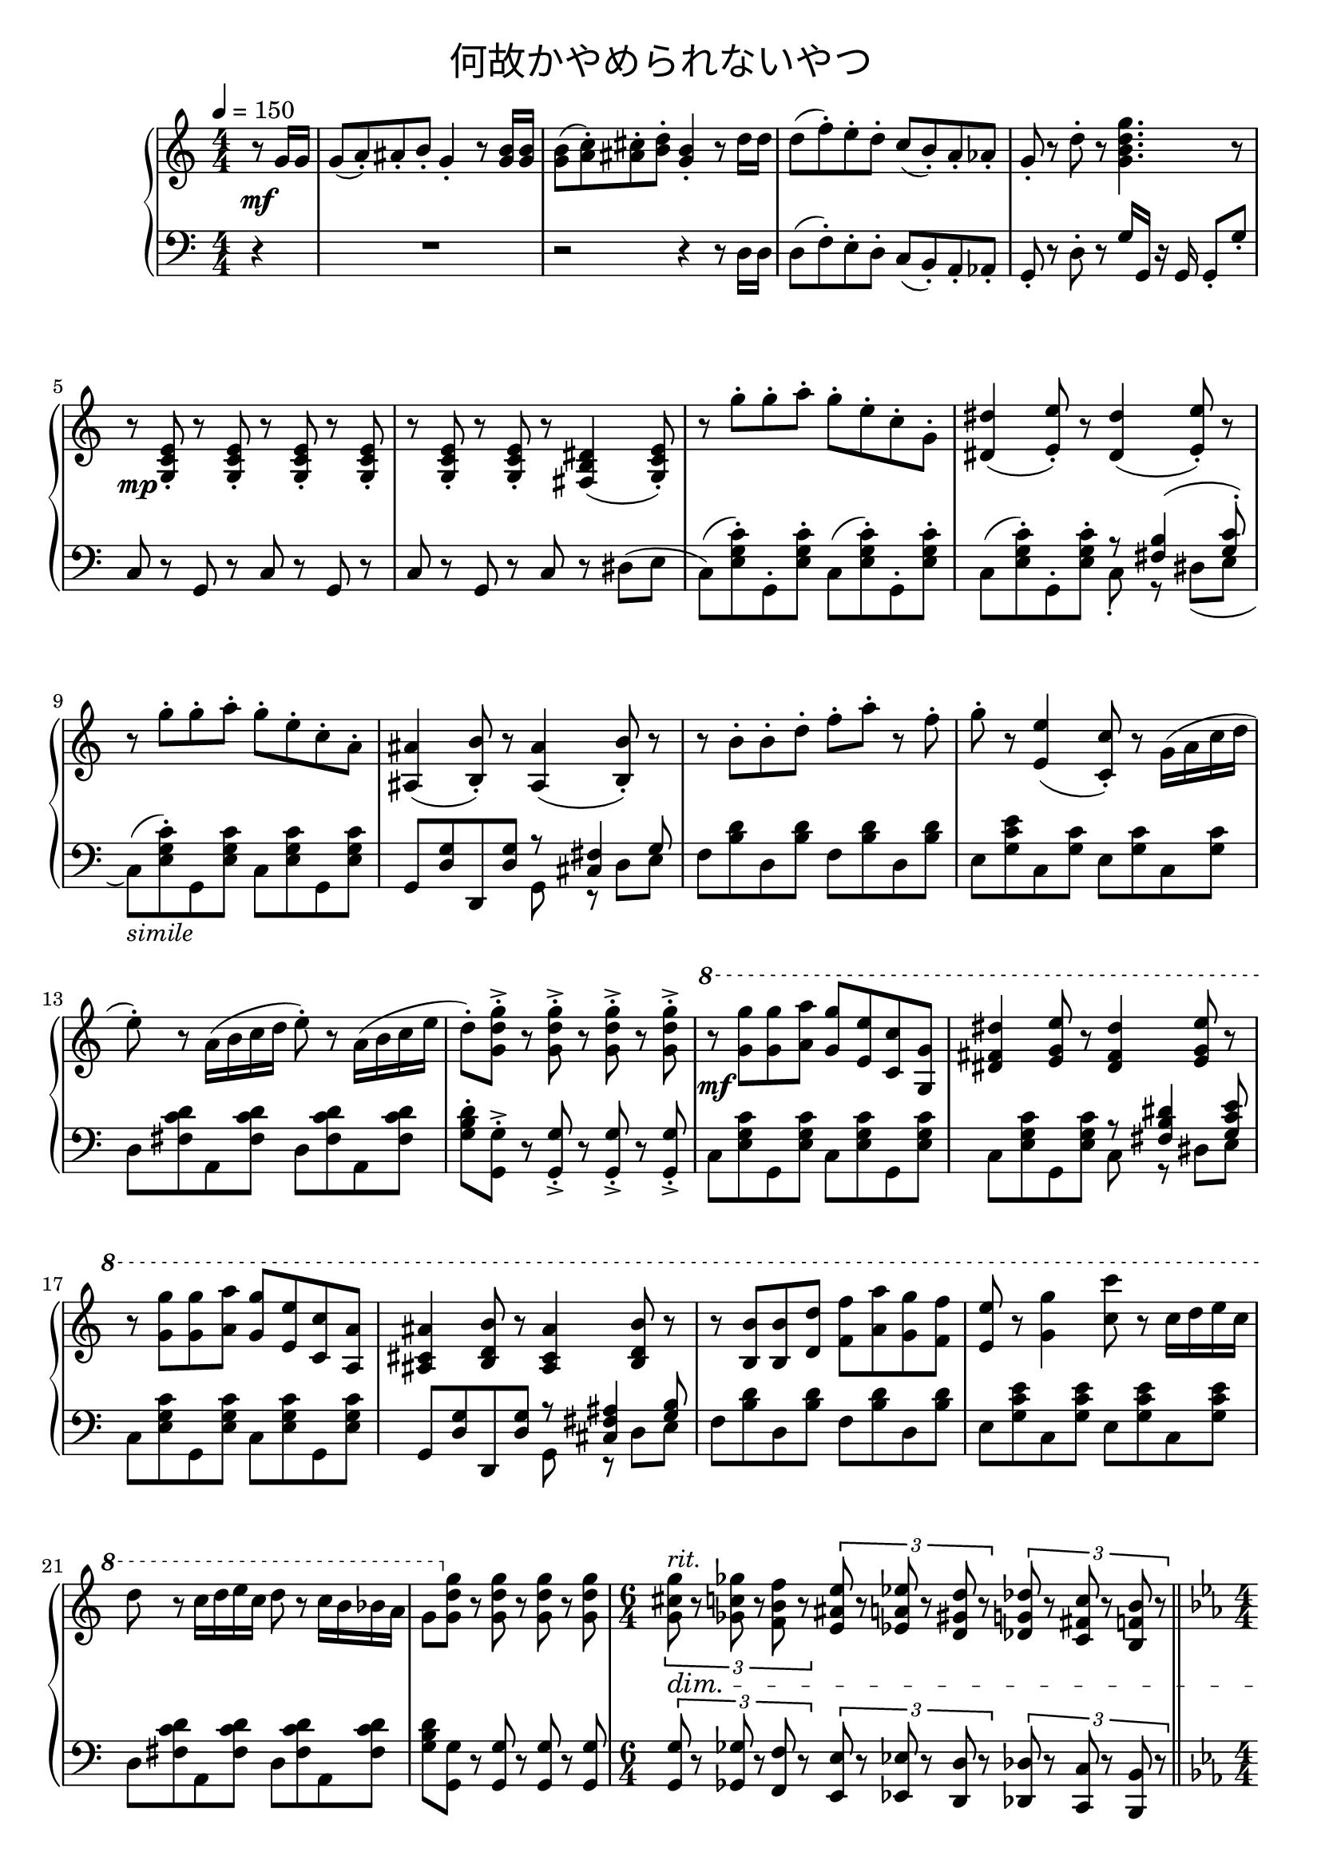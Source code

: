 \version "2.19.57"

cleft = \change Staff = "left"
cright = \change Staff = "right"

\header {
  title = \markup {
      \override #'(font-name . "游ゴシック体")
      "何故かやめられないやつ"
  }
  tagline = \markup \fill-line \italic {
    "LilyPond - Music notation for everyone"
    \small #(string-append "Version " (lilypond-version) ", lilypond.org")
  }
}

\paper {
  % page-count = 2
  system-count = 10
}

global = {
  \numericTimeSignature
  \key c \major
  \time 4/4
  \tempo 4 = 150
  %85
  s4
  s1*4
  s1*18
  \time 6/4
  s4*6
  \bar "||"
  \time 4/4
  \tempo 4 = 85
  s1*17
  \bar "|."
}

right = << \global \relative c'' {
  \partial 4 { r8 g16 g }
  g8( a-.) ais-. b-. g4-. r8 <g b>16 q |
  q8( <a c>-.) <ais cis>-. <b d>-. <g b>4-. r8 d'16 d |
  d8( f-.) e-. d-. c( b-.) a-. aes-. |
  g8-. r d'-. r <g, b d g>4. r8 |

  r8 <g, c e>-. r q-. r q-. r q-. |
  r8 q-. r q-. r <fis b dis>4( <g c e>8-.) |

  r8 g''-. g-. a-. g-. e-. c-. g-. |
  <dis dis'>4( <e e'>8-.) r <dis dis'>4( <e e'>8-.) r |
  r8 g'-. g-. a-. g-. e-. c-. a-. |
  <ais, ais'>4( <b b'>8-.) r <ais ais'>4( <b b'>8-.) r |
  r8 b'-. b-. d-. f-. a-. r f-. |
  g-. r <e, e'>4( <c c'>8-.) r g'16( a c d |
  e8-.) r a,16( b c d e8-.) r a,16( b c e |
  d8-.) <g, d' g>-.-> r q-.-> r q-.-> r q-.-> |

  \ottava 1
  r8 <g' g'> q <a a'> <g g'> <e e'> <c c'> <g g'> |
  <dis' fis dis'>4 <e g e'>8 r <dis fis dis'>4 <e g e'>8 r |
  r8 <g g'> q <a a'> <g g'> <e e'> <c c'> <a a'> |
  <ais cis ais'>4 <b d b'>8 r <ais cis ais'>4 <b d b'>8 r |
  r <b b'> q <d d'> <f f'> <a a'> <g g'> <f f'> |
  <e e'> r <g g'>4 <c c'>8 r c16 d e c |
  d8 r c16 d e c d8 r c16 b bes a |
  g8 \ottava 0 <g, d' g> r q r q r q |
  \tuplet 3/2 { <g cis g'>8^\markup \italic "rit." r <ges c ges'> r <f b f'> r }
  \tuplet 3/2 { <e ais e'> r <ees a ees'> r <d gis d'> r }
  \tuplet 3/2 { <des g des'> r <c fis c'> r <b f' b> r }

  \key ees \major
  <bes f' bes>4-- d8-. f-. g4( f8-.) d-. | bes4( d8-.) bes-. aes4. r8 |
  bes4( d8-.) f-. g4( f8-.) g-. | aes4( g8-.) e-. f4. r8 |
  bes,4( d8-.) f-. g4( f8-.) d-. | bes4( d8-.) bes-. aes4. r8 |
  g4( b8-.) d-. e-. e-. d-. b-. | <f' b e> r <fis bes dis> r <g cis e>2 |

  r4 \ottava 1 <f'' aes>2 \tuplet 3/2 { <f aes>8-_ <e g>-_ <ees ges>-_ } |
  <d f>2 \tuplet 3/2 { <d f>8-_ <cis e>-_ <c ees>-_ } <b d>8-_ <g cis>-_ |
  <aes d> r <d f>2. | R1 |
  r4 <aes f' aes>2 \tuplet 3/2 { q8-_ <g e' g>-_ <ges ees' ges>-_ } |
  <f d' f>2 \tuplet 3/2 { q8-_ <e cis' e>-_ <ees c' ees>-_ } <d b' d>8-_ <cis g' cis>-_ |
  <d g d'>8 r <g d' g>2. | \ottava 0
  <f, b e>8 r <fis bes ees> r <g cis e>2 |
  <g cis fis>8^\markup \italic "riten." r <gis c f> r <a dis fis>2\fermata |
} >>

left = << \global \relative c {
  \partial 4 { r4 }
  R1 |
  r2 r4 r8 d16 d |
  d8( f-.) e-. d-. c( b-.) a-. aes-. |
  g8-. r d'-. r g16 g, r g g8-. g'-. |

  c,8 r g r c r g r | c r g r c r dis( e |

  c8)( <e g c>-.) g,-. q-. c( q-.) g-. q-. |
  c( q-.) g-. q-. << { \voiceTwo c8-. r dis( e } \new Voice { \voiceOne r <fis b>4( <g c>8-.) } >> \oneVoice
  c,8)(_\markup \italic "simile" <e g c>-.) g, q c q g q |
  g <d' g> d, q << { r <cis' fis>4 g'8 } \\ { g, r d' e } >>
  f8 <b d> d, q f q d q |
  e <g c e> c, <g' c> e <g c> c, q |
  d <fis c' d> a, q d q a q |
  <g' b d>-. <g, g'>-.-> r q-.-> r q-.-> r q-.-> |

  c8 <e g c> g, q c q g q |
  c q g q << { r <fis' b dis>4 <g c e>8 } \\ { c,8 r dis e } >>
  c8 <e g c> g, q c q g q |
  g <d' g> d, q << { r <cis' fis ais>4 <g' b>8 } \\ { g, r d' e } >>
  f8 <b d> d, q f q d q |
  e <g c e> c, q e q c q |
  d <fis c' d> a, q d q a q |
  <g' b d> <g, g'> r q r q r q |
  \tuplet 3/2 { <g g'>8 r <ges ges'> r <f f'> r }
  \tuplet 3/2 { <e e'> r <ees ees'> r <d d'> r }
  \tuplet 3/2 { <des des'> r <c c'> r <b b'> r }

  \key ees \major
  <bes bes'>4-- d'8-. f-. g4( f8-.) d-. | bes4( d8-.) bes-. aes4. r8 |
  bes4( d8-.) f-. g4( f8-.) g-. | aes4( g8-.) e-. f4. r8 |
  bes,4( d8-.) f-. g4( f8-.) d-. | bes4( d8-.) bes-. aes4. r8 |
  g4( b8-.) d-. e-. e-. d-. b-. | <g g'> r <gis gis'> r <a a'>2 |
  bes8 r r f( bes) r r f( | bes4 d8-.) bes-. aes4. r8 |
  bes8 r r f( bes) r r f( | aes4 g8-.) e-. f2 |
  bes8 r r f( bes) r r f( | bes4 d8-.) bes-. aes4 r |
  g4( b8-.) d-. e-. e-. d-. b-. | <g g'> r <gis gis'> r <a a'>2 |
  <a a'>8 r <ais ais'> r <b b'>2\fermata |

} >>

dynamics = {
  s4\mf
  s1*4
  s1*2\mp
  s1*8
  s1*8\mf
  s4*6\dim
  s1*7\mp s1\cresc
  s1*7\mf s1\cresc s2 s2\!
}

pedal = {
  s4
  s1*4
  s1*18
  s4*6
  s4\sustainOn s4\sustainOff s2 s1*6 s2 s2\sustainOn
  s1\sustainOff s1*6 s2 s\sustainOn s\sustainOff s4..\sustainOn s16\sustainOff
}

\score {
  <<
    \new PianoStaff \with {
      % instrumentName = "Piano"
      connectArpeggios = ##t
    } <<
      \new Staff = "right" \with {
        midiInstrument = "acoustic grand"
      } \right
      \new Dynamics = "dynamics" \dynamics
      \new Staff = "left" \with {
        midiInstrument = "acoustic grand"
      } { \clef bass \left }
      \new Dynamics = "pedal" \pedal
    >>
  >>
  \layout {
    %system-count = 5
  }
  \midi {
    %\tempo 8=195
  }
}